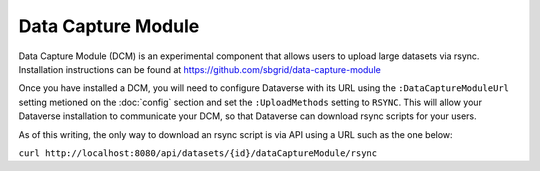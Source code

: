 Data Capture Module
===================

Data Capture Module (DCM) is an experimental component that allows users to upload large datasets via rsync. Installation instructions can be found at https://github.com/sbgrid/data-capture-module

Once you have installed a DCM, you will need to configure Dataverse with its URL using the ``:DataCaptureModuleUrl`` setting metioned on the :doc:`config` section and set the ``:UploadMethods`` setting to ``RSYNC``. This will allow your Dataverse installation to communicate your DCM, so that Dataverse can download rsync scripts for your users.

As of this writing, the only way to download an rsync script is via API using a URL such as the one below:

``curl http://localhost:8080/api/datasets/{id}/dataCaptureModule/rsync``
